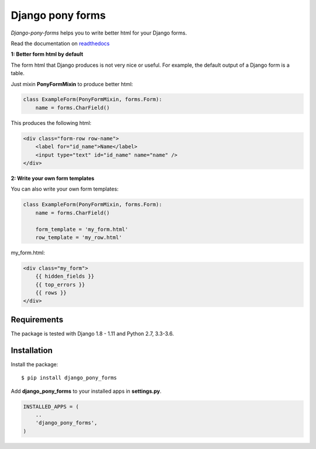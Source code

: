 Django pony forms
=================

*Django-pony-forms* helps you to write better html for your Django
forms.

Read the documentation on `readthedocs`_

**1: Better form html by default**

The form html that Django produces is not very nice or useful. For
example, the default output of a Django form is a table.

Just mixin **PonyFormMixin** to produce better html:

.. code:: python

    class ExampleForm(PonyFormMixin, forms.Form):
        name = forms.CharField()

This produces the following html:

.. code:: html

    <div class="form-row row-name">
        <label for="id_name">Name</label>
        <input type="text" id="id_name" name="name" />
    </div>

**2: Write your own form templates**

You can also write your own form templates:

.. code:: python

    class ExampleForm(PonyFormMixin, forms.Form):
        name = forms.CharField()

        form_template = 'my_form.html'
        row_template = 'my_row.html'

my\_form.html:

.. code:: html

    <div class="my_form">
        {{ hidden_fields }}
        {{ top_errors }}
        {{ rows }}
    </div>

Requirements
------------

The package is tested with Django 1.8 - 1.11 and Python 2.7, 3.3-3.6.

Installation
------------

Install the package:

::

    $ pip install django_pony_forms

Add **django\_pony\_forms** to your installed apps in **settings.py**.

.. code:: python

    INSTALLED_APPS = (
        ..
        'django_pony_forms',
    )

.. _readthedocs: http://django_pony_forms.readthedocs.io/en/latest/index.html
